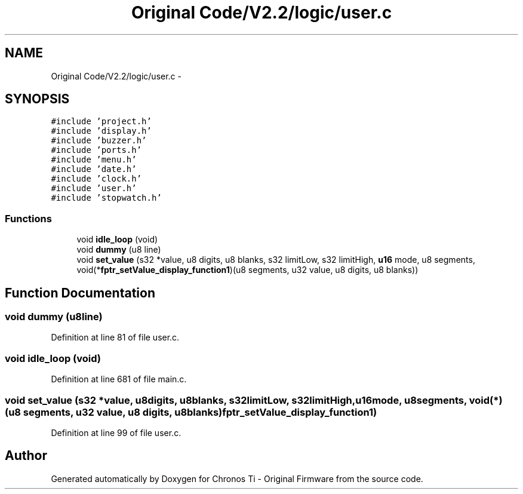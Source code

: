 .TH "Original Code/V2.2/logic/user.c" 3 "Sun Jun 16 2013" "Version VER 0.0" "Chronos Ti - Original Firmware" \" -*- nroff -*-
.ad l
.nh
.SH NAME
Original Code/V2.2/logic/user.c \- 
.SH SYNOPSIS
.br
.PP
\fC#include 'project\&.h'\fP
.br
\fC#include 'display\&.h'\fP
.br
\fC#include 'buzzer\&.h'\fP
.br
\fC#include 'ports\&.h'\fP
.br
\fC#include 'menu\&.h'\fP
.br
\fC#include 'date\&.h'\fP
.br
\fC#include 'clock\&.h'\fP
.br
\fC#include 'user\&.h'\fP
.br
\fC#include 'stopwatch\&.h'\fP
.br

.SS "Functions"

.in +1c
.ti -1c
.RI "void \fBidle_loop\fP (void)"
.br
.ti -1c
.RI "void \fBdummy\fP (u8 line)"
.br
.ti -1c
.RI "void \fBset_value\fP (s32 *value, u8 digits, u8 blanks, s32 limitLow, s32 limitHigh, \fBu16\fP mode, u8 segments, void(*\fBfptr_setValue_display_function1\fP)(u8 segments, u32 value, u8 digits, u8 blanks))"
.br
.in -1c
.SH "Function Documentation"
.PP 
.SS "void \fBdummy\fP (u8line)"
.PP
Definition at line 81 of file user\&.c\&.
.SS "void \fBidle_loop\fP (void)"
.PP
Definition at line 681 of file main\&.c\&.
.SS "void \fBset_value\fP (s32 *value, u8digits, u8blanks, s32limitLow, s32limitHigh, \fBu16\fPmode, u8segments, void(*)(u8 segments, u32 value, u8 digits, u8 blanks)fptr_setValue_display_function1)"
.PP
Definition at line 99 of file user\&.c\&.
.SH "Author"
.PP 
Generated automatically by Doxygen for Chronos Ti - Original Firmware from the source code\&.
